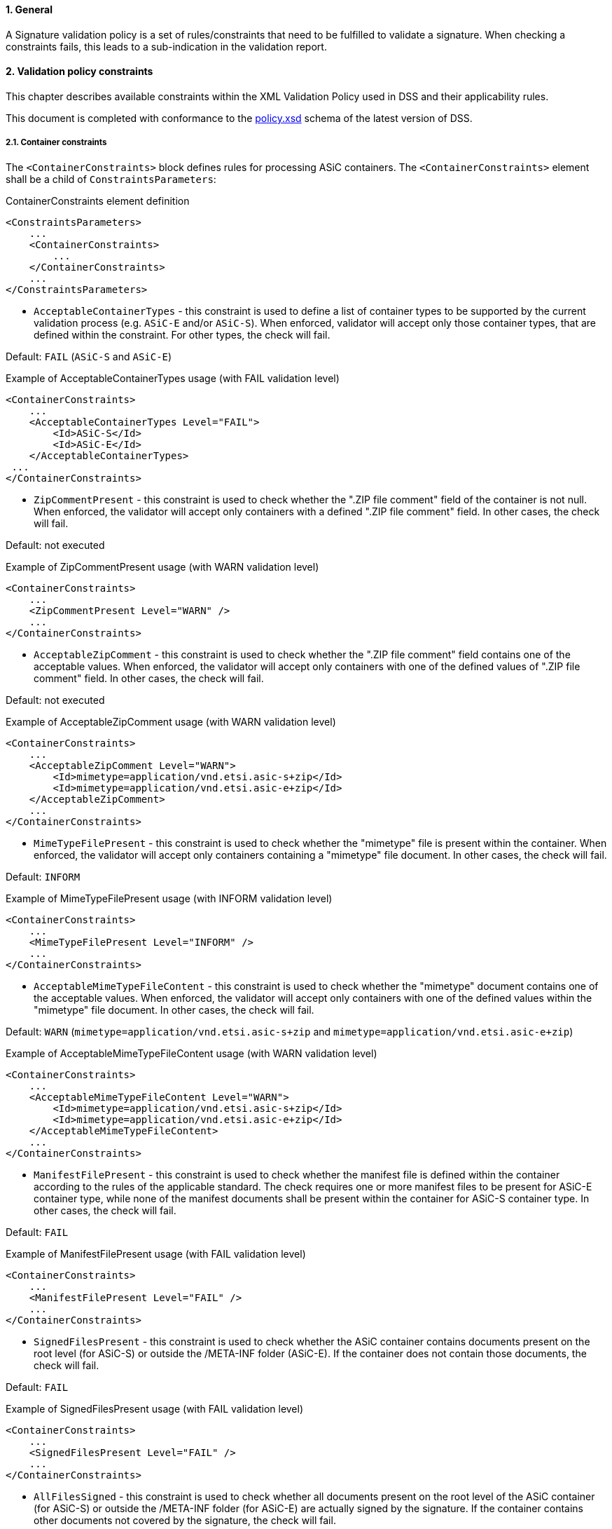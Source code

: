 :sectnums:
:sectnumlevels: 5
:sourcetestdir: ../../../test/java
:samplesdir: ../_samples
:imagesdir: ../images/

==== General

A Signature validation policy is a set of rules/constraints that need to be fulfilled to validate a signature. When checking a constraints fails, this leads to a sub-indication in the validation report.

==== Validation policy constraints

This chapter describes available constraints within the XML Validation Policy used in DSS and their applicability rules.

This document is completed with conformance to the https://github.com/esig/dss/blob/master/dss-policy-jaxb/src/main/resources/xsd/policy.xsd[policy.xsd] schema of the latest version of DSS.

===== Container constraints

The `<ContainerConstraints>` block defines rules for processing ASiC containers. The `<ContainerConstraints>` element shall be a child of `ConstraintsParameters`:

[source,xml,indent=0]
.ContainerConstraints element definition
----
<ConstraintsParameters>
    ...
    <ContainerConstraints>
        ...
    </ContainerConstraints>
    ...
</ConstraintsParameters>
----

 * `AcceptableContainerTypes` - this constraint is used to define a list of container types to be supported by the current validation process (e.g. `ASiC-E` and/or `ASiC-S`). When enforced, validator will accept only those container types, that are defined within the constraint. For other types, the check will fail.

Default: `FAIL` (`ASiC-S` and `ASiC-E`)

[source,xml,indent=0]
.Example of AcceptableContainerTypes usage (with FAIL validation level)
----
<ContainerConstraints>
    ...
    <AcceptableContainerTypes Level="FAIL">
        <Id>ASiC-S</Id>
        <Id>ASiC-E</Id>
    </AcceptableContainerTypes>
 ...
</ContainerConstraints>
----

 * `ZipCommentPresent` - this constraint is used to check whether the ".ZIP file comment" field of the container is not null. When enforced, the validator will accept only containers with a defined ".ZIP file comment" field. In other cases, the check will fail.

Default: not executed

[source,xml,indent=0]
.Example of ZipCommentPresent usage (with WARN validation level)
----
<ContainerConstraints>
    ...
    <ZipCommentPresent Level="WARN" />
    ...
</ContainerConstraints>
----

* `AcceptableZipComment` - this constraint is used to check whether the ".ZIP file comment" field contains one of the acceptable values. When enforced, the validator will accept only containers with one of the defined values of ".ZIP file comment" field. In other cases, the check will fail.

Default: not executed

[source,xml,indent=0]
.Example of AcceptableZipComment usage (with WARN validation level)
----
<ContainerConstraints>
    ...
    <AcceptableZipComment Level="WARN">
        <Id>mimetype=application/vnd.etsi.asic-s+zip</Id>
        <Id>mimetype=application/vnd.etsi.asic-e+zip</Id>
    </AcceptableZipComment>
    ...
</ContainerConstraints>
----

* `MimeTypeFilePresent` - this constraint is used to check whether the "mimetype" file is present within the container. When enforced, the validator will accept only containers containing a "mimetype" file document. In other cases, the check will fail.

Default: `INFORM`

[source,xml,indent=0]
.Example of MimeTypeFilePresent usage (with INFORM validation level)
----
<ContainerConstraints>
    ...
    <MimeTypeFilePresent Level="INFORM" />
    ...
</ContainerConstraints>
----

* `AcceptableMimeTypeFileContent` - this constraint is used to check whether the "mimetype" document contains one of the acceptable values. When enforced, the validator will accept only containers with one of the defined values within the "mimetype" file document. In other cases, the check will fail.

Default: `WARN` (`mimetype=application/vnd.etsi.asic-s+zip` and `mimetype=application/vnd.etsi.asic-e+zip`)

[source,xml,indent=0]
.Example of AcceptableMimeTypeFileContent usage (with WARN validation level)
----
<ContainerConstraints>
    ...
    <AcceptableMimeTypeFileContent Level="WARN">
        <Id>mimetype=application/vnd.etsi.asic-s+zip</Id>
        <Id>mimetype=application/vnd.etsi.asic-e+zip</Id>
    </AcceptableMimeTypeFileContent>
    ...
</ContainerConstraints>
----

* `ManifestFilePresent` - this constraint is used to check whether the manifest file is defined within the container according to the rules of the applicable standard. The check requires one or more manifest files to be present for ASiC-E container type, while none of the manifest documents shall be present within the container for ASiC-S container type. In other cases, the check will fail.

Default: `FAIL`

[source,xml,indent=0]
.Example of ManifestFilePresent usage (with FAIL validation level)
----
<ContainerConstraints>
    ...
    <ManifestFilePresent Level="FAIL" />
    ...
</ContainerConstraints>
----

* `SignedFilesPresent` - this constraint is used to check whether the ASiC container contains documents present on the root level (for ASiC-S) or outside the /META-INF folder (ASiC-E). If the container does not contain those documents, the check will fail.

Default: `FAIL`

[source,xml,indent=0]
.Example of SignedFilesPresent usage (with FAIL validation level)
----
<ContainerConstraints>
    ...
    <SignedFilesPresent Level="FAIL" />
    ...
</ContainerConstraints>
----

* `AllFilesSigned` - this constraint is used to check whether all documents present on the root level of the ASiC container (for ASiC-S) or outside the /META-INF folder (for ASiC-E) are actually signed by the signature. If the container contains other documents not covered by the signature, the check will fail.

Default: `WARN`

[source,xml,indent=0]
.Example of AllFilesSigned usage (with WARN validation level)
----
<ContainerConstraints>
    ...
    <AllFilesSigned Level="WARN" />
    ...
</ContainerConstraints>
----

[[PdfaConstraints]]
===== PDF/A constraints

The `<PDFAConstraints>` block defines rules for verification of PDF documents against PDF/A specification. In order to perform PDF/A validation, the module `dss-pdfa` shall be loaded as a dependency within the project. See <<pdfa>> for more details.

The `<PDFAConstraints>` element shall be a child of `ConstraintsParameters`:

[source,xml,indent=0]
.SignatureConstraints element definition
----
<ConstraintsParameters>
    ...
    <PDFAConstraints>
        ...
    </PDFAConstraints>
    ...
</ConstraintsParameters>
----

* `AcceptablePDFAProfiles` - this constraint is used to define a list of PDF/A formats to be supported by the current validation process (e.g. `PDF/A-2A`, `PDF/A-2U`, etc.). When enforced, validator will accept only those PDF/A profile identifiers which are defined within the constraint. For other types, the check will fail.

Default: not executed

Note: executed for PAdES only with PDF/A feature enabled

[source,xml,indent=0]
.Example of AcceptablePDFAProfiles usage (with WARN validation level)
----
<PDFAConstraints>
    ...
    <AcceptablePDFAProfiles Level="WARN">
        <Id>PDF/A-2A</Id>
        <Id>PDF/A-2B</Id>
        <Id>PDF/A-2U</Id>
    </AcceptablePDFAProfiles>
    ...
</PDFAConstraints>
----

* `PDFACompliant` - this constraint is used to define whether the performed checks against PDF/A specification succeeded. When enforced, validator will accept only those PDF/A profile identifiers which are defined within the constraint. If the PDF document is not compliant to the PDF/A specification, the check will fail.

Default: not executed

Note: executed for PAdES only with PDF/A feature enabled

[source,xml,indent=0]
.Example of PDFACompliant usage (with WARN validation level)
----
<PDFAConstraints>
    ...
    <PDFACompliant Level="WARN" />
    ...
</PDFAConstraints>
----

===== Signature constraints

The `<SignatureConstraints>` block defines rules for checking signature validation rules, signed and unsigned attributes. The `<SignatureConstraints>` element shall be a child of `ConstraintsParameters`:

[source,xml,indent=0]
.SignatureConstraints element definition
----
<ConstraintsParameters>
    ...
    <SignatureConstraints>
        ...
    </SignatureConstraints>
    ...
</ConstraintsParameters>
----

* `StructuralValidation` - this constraint is used to check whether the validation of the signature's structure has passed the validation (e.g. validation against XSD for XAdES signature). If the signature document does not pass the structure validation, the check will fail.

Default: `WARN`

[source,xml,indent=0]
.Example of StructuralValidation usage (with WARN validation level)
----
<SignatureConstraints>
    ...
    <StructuralValidation Level="WARN" />
    ...
</SignatureConstraints>
----

 * `AcceptablePolicies` - this constraint is used to check if the signature policy defined within the signature's signed attribute is one of the acceptable values. If the signature has been defined with a different policy, the check will fail.

The constraint allows definition of acceptable signature policy identifiers (e.g. OID) or one of the special values:

 * `NO_POLICY` - to accept signatures without any defined signature policy;
 * `ANY_POLICY` - to accept signatures defined any signature policy;
 * `IMPLICIT_POLICY` - to accept signatures defined implicit signature policy.

Default: `FAIL` (`NO_POLICY` and `ANY_POLICY`)

[source,xml,indent=0]
.Example of AcceptablePolicies usage (with FAIL validation level)
----
<SignatureConstraints>
    ...
    <AcceptablePolicies Level="FAIL">
        <Id>ANY_POLICY</Id>
        <Id>NO_POLICY</Id>
    </AcceptablePolicies>
    ...
</SignatureConstraints>
----

* `PolicyAvailable` - this constraint is used to check whether the signature policy's document is accessible (e.g. from online source or from unsigned property SignaturePolicyStore). If the signature policy document is not accessible, the check will fail.

Default: `FAIL`

[source,xml,indent=0]
.Example of PolicyAvailable usage (with FAIL validation level)
----
<SignatureConstraints>
    ...
    <PolicyAvailable Level="FAIL" />
    ...
</SignatureConstraints>
----

* `SignaturePolicyStorePresent` - this constraint is used to check whether the unsigned property SignaturePolicyStore is present within the signature. If the SignaturePolicyStore is not present, the check will fail.

Default: not executed

[source,xml,indent=0]
.Example of SignaturePolicyStorePresent usage (with FAIL validation level)
----
<SignatureConstraints>
    ...
    <SignaturePolicyStorePresent Level="FAIL" />
    ...
</SignatureConstraints>
----

* `PolicyHashMatch` - this constraint is used to check whether the hash of the signature policy defined within the signed property of the signature matched the computed hash of the actual extracted signature policy document. If the hash does not match, the check will fail.

Default: `FAIL`

[source,xml,indent=0]
.Example of PolicyHashMatch usage (with FAIL validation level)
----
<SignatureConstraints>
    ...
    <PolicyHashMatch Level="FAIL" />
    ...
</SignatureConstraints>
----

* `AcceptableFormats` - this constraint is used to check whether the format of the current signature corresponds to one of the signature formats defined in the list (e.g. `XAdES-BASELINE-B`). If the signature format corresponds to none of the defined signature formats, the check will fail.

Default: `FAIL` (accepting all formats `*`)

[source,xml,indent=0]
.Example of AcceptableFormats usage (with FAIL validation level)
----
<SignatureConstraints>
    ...
    <AcceptableFormats Level="FAIL">
        <Id>*</Id>
    </AcceptableFormats>
    ...
</SignatureConstraints>
----

* `FullScope` - this constraint is used to check whether the signature covers a complete document. If the signature covers a part of the references document, the check will fail.

Default: not executed

[source,xml,indent=0]
.Example of FullScope usage (with FAIL validation level)
----
<SignatureConstraints>
    ...
    <FullScope Level="FAIL" />
    ...
</SignatureConstraints>
----

====== Basic Signature Constraints

The `<BasicSignatureConstraints>` block contains checks on basic signature constraints. The `<BasicSignatureConstraints>` element shall be a child of `SignatureParameters`:

[source,xml,indent=0]
.BasicSignatureConstraints element definition
----
<SignatureParameters>
    ...
    <BasicSignatureConstraints>
        ...
    </BasicSignatureConstraints>
    ...
</SignatureParameters>
----

* `ReferenceDataExistence` - this constraint is used to check whether the signature signs the original document. If the signature does not cover an original document, the check will fail.

Default: `FAIL`

[source,xml,indent=0]
.Example of ReferenceDataExistence usage (with FAIL validation level)
----
<BasicSignatureConstraints>
    ...
    <ReferenceDataExistence Level="FAIL" />
    ...
</BasicSignatureConstraints>
----

* `ReferenceDataIntact` - this constraint is used to check whether the digest defined within the signature reference match to the digest of the original document (formatted, when applicable). If the digest does not match, the check will fail.

Default: `FAIL`

[source,xml,indent=0]
.Example of ReferenceDataIntact usage (with FAIL validation level)
----
<BasicSignatureConstraints>
    ...
    <ReferenceDataIntact Level="FAIL" />
    ...
</BasicSignatureConstraints>
----

* `ManifestEntryObjectExistence` - this constraint is used to check whether the original documents referenced within the signed manifest have been provided to the validation process. If the original documents references from the manifest have not been provided to the validation process, the check will fail.

Default: `WARN`

[source,xml,indent=0]
.Example of ManifestEntryObjectExistence usage (with WARN validation level)
----
<BasicSignatureConstraints>
    ...
    <ManifestEntryObjectExistence Level="WARN" />
    ...
</BasicSignatureConstraints>
----

* `SignatureIntact` - this constraint is used to check whether the signature value may be successfully decrypted using the public key of the corresponding identified signing-certificate against the computed Data To Be Signed Representation (DTBSR). If the signature value fails the decryption, the check will fail.

Default: `FAIL`

[source,xml,indent=0]
.Example of SignatureIntact usage (with FAIL validation level)
----
<BasicSignatureConstraints>
    ...
    <SignatureIntact Level="FAIL" />
    ...
</BasicSignatureConstraints>
----

* `SignatureValid` - this constraint is used to check whether the signature is intact and all references have passed the validation. If the signature is not intact or one of the references has failed the validation, the check will fail.

Default: `FAIL`

[source,xml,indent=0]
.Example of SignatureValid usage (with FAIL validation level)
----
<BasicSignatureConstraints>
    ...
    <SignatureValid Level="FAIL" />
    ...
</BasicSignatureConstraints>
----

* `SignatureDuplicated` - this constraint is used to check whether the signature is defined uniquely and may be unambiguously identified (e.g. defined with unique identifier). If the signature cannot be unambiguously identified, the check will fail.

Default: `FAIL`

[source,xml,indent=0]
.Example of SignatureDuplicated usage (with FAIL validation level)
----
<BasicSignatureConstraints>
    ...
    <SignatureDuplicated Level="FAIL" />
    ...
</BasicSignatureConstraints>
----

* `ProspectiveCertificateChain` - this constraint is used to check whether the trust anchor has been reached during the certificate chain building process. If a trust anchor cannot be reached for the certificate chain, the check will fail.

Default: `FAIL`

[source,xml,indent=0]
.Example of ProspectiveCertificateChain usage (with FAIL validation level)
----
<BasicSignatureConstraints>
    ...
    <ProspectiveCertificateChain Level="FAIL" />
    ...
</BasicSignatureConstraints>
----

* `SignerInformationStore` - this constraint is used to check whether CMS Signed Data Signer Information Store has only one signer information (PAdES only). If a CMS Signed Data Signer Information Store contains multiple signer informations, the check will fail.

Default: `FAIL`

Note: executed for PAdES only

[source,xml,indent=0]
.Example of SignerInformationStore usage (with FAIL validation level)
----
<BasicSignatureConstraints>
    ...
    <SignerInformationStore Level="FAIL" />
    ...
</BasicSignatureConstraints>
----

* `ByteRange` - this constraint is used to check the validity of the `/ByteRange` dictionary against the PDF specification and to ensure correct placement of the signature within `/Contents` dictionary (PAdES only). If the `/ByteRange` violates the PDF specification or the signature `/Contents` dictionary is placed outside the `/ByteRange`, then the check fails.

Default: `FAIL`

Note: executed for PAdES only

[source,xml,indent=0]
.Example of ByteRange usage (with FAIL validation level)
----
<BasicSignatureConstraints>
    ...
    <ByteRange Level="FAIL" />
    ...
</BasicSignatureConstraints>
----

* `ByteRangeCollision` - this constraint verifies if the signature's `/ByteRange` does not overlap with other signature byte ranges, forming an invalid document structure (PAdES only). If the signature `/ByteRange` is crossing byte ranges of other signature or timestamp within the document, then the check fails.

Default: `WARN`

Note: executed for PAdES only

[source,xml,indent=0]
.Example of ByteRangeCollision usage (with WARN validation level)
----
<BasicSignatureConstraints>
    ...
    <ByteRangeCollision Level="WARN" />
    ...
</BasicSignatureConstraints>
----

* `ByteRangeAllDocument` - this constraint verifies if the document does not contain a signature or a document timestamp with invalid `/ByteRange` (PAdES only). If the PDF document contains a signature or a document timestamp with inconsistent /ByteRange`, then the check fails.

Default: not executed

Note: executed for PAdES only

[source,xml,indent=0]
.Example of ByteRangeAllDocument usage (with WARN validation level)
----
<BasicSignatureConstraints>
    ...
    <ByteRangeAllDocument Level="WARN" />
    ...
</BasicSignatureConstraints>
----

* `PdfSignatureDictionary` - this constraint is used to verify consistency of the current signature dictionary across PDF revisions. If the signature dictionary has been replaced or modified between the signed and final PDF document revisions then the check will fail.

Default: `FAIL`

Note: executed for PAdES only

[source,xml,indent=0]
.Example of PdfSignatureDictionary usage (with FAIL validation level)
----
<BasicSignatureConstraints>
    ...
    <PdfSignatureDictionary Level="FAIL" />
    ...
</BasicSignatureConstraints>
----

* `PdfPageDifference` - this constraint is used to check whether a signed PDF document revision contains the same number of pages as the final validating PDF document revision. If a signed PDF document revision contains a different number of pages than the final PDF document revision, the check will fail.

Default: `FAIL`

Note: executed for PAdES only

[source,xml,indent=0]
.Example of PdfPageDifference usage (with FAIL validation level)
----
<BasicSignatureConstraints>
    ...
    <PdfPageDifference Level="FAIL" />
    ...
</BasicSignatureConstraints>
----

* `PdfAnnotationOverlap` - this constraint is used to check whether the provided PDF document contains ovelapping annotations. If a PDF document contains overlapping annotations, the check will fail.

Default: `WARN`

Note: executed for PAdES only

[source,xml,indent=0]
.Example of PdfAnnotationOverlap usage (with WARN validation level)
----
<BasicSignatureConstraints>
    ...
    <PdfAnnotationOverlap Level="WARN" />
    ...
</BasicSignatureConstraints>
----

* `PdfVisualDifference` - this constraint is used to check whether the final PDF document revision have visual differences against the signed PDF document revision, excluding added annotations. If a final PDF document revision contains visual differences against the signed PDF document revision, the check will fail.

Default: `WARN`

Note: executed for PAdES only

[source,xml,indent=0]
.Example of PdfVisualDifference usage (with WARN validation level)
----
<BasicSignatureConstraints>
    ...
    <PdfVisualDifference Level="WARN" />
    ...
</BasicSignatureConstraints>
----

* `DocMDP` - this constraint is used to check validity of a PDF document against the /DocMDP field, when present. If a provided PDF document does not satisfy the requirements defined within the present /DocMDP field, the check will fail.

Default: `WARN`

Note: executed for PAdES only

[source,xml,indent=0]
.Example of DocMDP usage (with WARN validation level)
----
<BasicSignatureConstraints>
    ...
    <DocMDP Level="WARN" />
    ...
</BasicSignatureConstraints>
----

* `FieldMDP` - this constraint is used to check validity of a PDF document against the /FieldMDP field, when present. If a provided PDF document does not satisfy the requirements defined within the present /FieldMDP field, the check will fail.

Default: `WARN`

Note: executed for PAdES only

[source,xml,indent=0]
.Example of FieldMDP usage (with WARN validation level)
----
<BasicSignatureConstraints>
    ...
    <FieldMDP Level="WARN" />
    ...
</BasicSignatureConstraints>
----

* `SigFieldLock` - this constraint is used to check validity of a PDF document against the /SigFieldLock field, when present. If a provided PDF document does not satisfy the requirements defined within the present /SigFieldLock field, the check will fail.

Default: `WARN`

Note: executed for PAdES only

[source,xml,indent=0]
.Example of SigFieldLock usage (with WARN validation level)
----
<BasicSignatureConstraints>
    ...
    <SigFieldLock Level="WARN" />
    ...
</BasicSignatureConstraints>
----

* `UndefinedChanges` - this constraint is used to check whether a PDF document does not contain any undefined (suspicious) changes, i.e. no signature addition, extension, timestamp addition or annotation addition/edition. If a provided PDF document contains undefined changes within internal PDF objects occurred between the signed PDF document revision and the final PDF document revision, the check will fail.

Default: `WARN`

Note: executed for PAdES only

[source,xml,indent=0]
.Example of UndefinedChanges usage (with WARN validation level)
----
<BasicSignatureConstraints>
    ...
    <UndefinedChanges Level="WARN" />
    ...
</BasicSignatureConstraints>
----

* `TrustedServiceTypeIdentifier` - this constraint is used to check whether the signing-certificate corresponds to one of the Trusted Services defined with ServiceTypeIdentifier corresponding to one of the defined values. If the signing-certificate does not correspond to one of the Trusted Services having ServiceTypeIdentifier corresponding to one of the acceptable values, the check will fail.

Default: not executed

[source,xml,indent=0]
.Example of TrustedServiceTypeIdentifier usage (with WARN validation level)
----
<BasicSignatureConstraints>
    ...
    <TrustedServiceTypeIdentifier Level="WARN">
        <Id>http://uri.etsi.org/TrstSvc/Svctype/CA/QC</Id>
    </TrustedServiceTypeIdentifier>
    ...
</BasicSignatureConstraints>
----

* `TrustedServiceStatus` - this constraint is used to check whether the signing-certificate corresponds to one of the Trusted Services defined with ServiceStatus corresponding to one of the defined values. If the signing-certificate does not correspond to one of the Trusted Services having ServiceStatus corresponding to one of the acceptable values, the check will fail.

Default: not executed

[source,xml,indent=0]
.Example of TrustedServiceStatus usage (with FAIL validation level)
----
<BasicSignatureConstraints>
    ...
    <TrustedServiceStatus Level="FAIL">
        <Id>http://uri.etsi.org/TrstSvc/TrustedList/Svcstatus/accredited</Id>
        <Id>http://uri.etsi.org/TrstSvc/TrustedList/Svcstatus/granted</Id>
    </TrustedServiceStatus>
    ...
</BasicSignatureConstraints>
----

======= Certificate Constraints

The block of `CertificateConstraints` type verifies the applicability rules for the corresponding certificate. The `CertificateConstraints` may be defined for a signing-certificate or for a CA certificate, using `<SigningCertificate>` and `<CACertificate>` within the `<BasicSignatureConstraints>`, respectively.

[source,xml,indent=0]
.Certificate constraints element definition
----
<BasicSignatureConstraints>
    ...
    <SigningCertificate>
        ...
    </SigningCertificate>

    <CACertificate>
        ...
    </CACertificate>
    ...
</BasicSignatureConstraints>
----

* `Recognition` - this constraint is used to check whether the signing-certificate has been identified. If the signing-certificate has not been identified, the check will fail.

Default: `FAIL`

[source,xml,indent=0]
.Example of Recognition usage (with FAIL validation level)
----
<SigningCertificate>
    ...
    <Recognition Level="FAIL" />
    ...
</SigningCertificate>
----

* `Signature` - this constraint is used to check whether the certificate is well signed (the signature is valid). Otherwise, the check will fail.

Default: `FAIL`

[source,xml,indent=0]
.Example of Signature usage (with FAIL validation level)
----
<SigningCertificate>
    ...
    <Signature Level="FAIL" />
    ...
</SigningCertificate>
----

* `NotExpired` - this constraint is used to check whether the certificate is not yet expired. If the certificate has expired at control time, the check will fail.

Default: `FAIL`

[source,xml,indent=0]
.Example of NotExpired usage (with FAIL validation level)
----
<SigningCertificate>
    ...
    <NotExpired Level="FAIL" />
    ...
</SigningCertificate>
----

* `AuthorityInfoAccessPresent` - this constraint is used to check whether the certificate has AuthorityInfoAccess url(s) to extract CA issuers. If the certificate does not have AIA url, the check will fail.

Default: `WARN`

[source,xml,indent=0]
.Example of AuthorityInfoAccessPresent usage (with WARN validation level)
----
<SigningCertificate>
    ...
    <AuthorityInfoAccessPresent Level="WARN" />
    ...
</SigningCertificate>
----

* `RevocationInfoAccessPresent` - this constraint is used to check whether the certificate has access points to extract revocation information about the certificate (i.e. CRL access points or AIA OCSP urls). If the certificate does not contain revocation access points, the check will fail.

Default: `WARN`

[source,xml,indent=0]
.Example of RevocationInfoAccessPresent usage (with WARN validation level)
----
<SigningCertificate>
    ...
    <RevocationInfoAccessPresent Level="WARN" />
    ...
</SigningCertificate>
----

* `RevocationDataAvailable` - this constraint is used to check whether the certificate has the revocation data (obtained from a signature or remote sources). If the certificate does not have associated revocation data, the check will fail.

Default: `FAIL`

[source,xml,indent=0]
.Example of RevocationDataAvailable usage (with FAIL validation level)
----
<SigningCertificate>
    ...
    <RevocationDataAvailable Level="FAIL" />
    ...
</SigningCertificate>
----

* `AcceptableRevocationDataFound` - this constraint is used to check whether the certificate has an acceptable revocation data (i.e. valid and consistent). If the certificate does not have an acceptable revocation data, the check will fail.

Default: `FAIL`

[source,xml,indent=0]
.Example of AcceptableRevocationDataFound usage (with FAIL validation level)
----
<SigningCertificate>
    ...
    <AcceptableRevocationDataFound Level="FAIL" />
    ...
</SigningCertificate>
----

* `CRLNextUpdatePresent` - this constraint is used to check whether `nextUpdate` field is present within the CRL revocation data. If a CRL does not contain `nextUpdate` field, the check will fail.

Default: `WARN`

Note: applicable only for CRLs

[source,xml,indent=0]
.Example of CRLNextUpdatePresent usage (with WARN validation level)
----
<SigningCertificate>
    ...
    <CRLNextUpdatePresent Level="WARN" />
    ...
</SigningCertificate>
----

* `OCSPNextUpdatePresent` - this constraint is used to check whether `nextUpdate` field is present within the OCSP revocation data. If a OCSP does not contain `nextUpdate` field, the check will fail.

Default: not executed

Note: applicable only for CRLs

[source,xml,indent=0]
.Example of OCSPNextUpdatePresent usage (with WARN validation level)
----
<SigningCertificate>
    ...
    <OCSPNextUpdatePresent Level="WARN" />
    ...
</SigningCertificate>
----

* `RevocationFreshness` - this constraint is used to check whether the corresponding revocation data is fresh enough against the defined time constraint. If the revocation data has been issued at or before the best-signature-time plus the defined time constraint, the check will fail.

Default: `IGNORE` (with 0 DAYS as a time constraint)

[source,xml,indent=0]
.Example of RevocationFreshness usage (with IGNORE validation level)
----
<SigningCertificate>
    ...
    <RevocationFreshness Level="IGNORE" Unit="DAYS" Value="0" />
    ...
</SigningCertificate>
----

* `RevocationFreshnessNextUpdate` - this constraint is used to check whether the corresponding revocation data shall be checked against the best-signature-time plus the difference between `thisUpdate` and `nextUpdate` in case the `RevocationFreshness` check is not defined in the policy. If the revocation data has been issued at or before the best-signature-time plus the time difference between `thisUpdate` and `nextUpdate`, the check will fail.

Default: not executed

[source,xml,indent=0]
.Example of RevocationFreshnessNextUpdate usage (with FAIL validation level)
----
<SigningCertificate>
    ...
    <RevocationFreshnessNextUpdate Level="FAIL" />
    ...
</SigningCertificate>
----

* `KeyUsage` - this constraint is used to check whether the certificate in question have one of the acceptable key usages. If the certificate does not have one of the key usages defined within the list, the check will fail.

Default: `WARN` (`nonRepudiation`)

[source,xml,indent=0]
.Example of KeyUsage usage (with WARN validation level)
----
<SigningCertificate>
    ...
    <KeyUsage Level="WARN">
        <Id>nonRepudiation</Id>
    </KeyUsage>
    ...
</SigningCertificate>
----

* `ExtendedKeyUsage` - this constraint is used to check whether the certificate in question have one of the acceptable extended key usages. If the certificate does not have one of the extended key usages defined within the list, the check will fail.

Default: not executed

[source,xml,indent=0]
.Example of ExtendedKeyUsage usage (with WARN validation level)
----
<SigningCertificate>
    ...
    <ExtendedKeyUsage Level="WARN">
        <Id>timeStamping</Id>
    </ExtendedKeyUsage>
    ...
</SigningCertificate>
----

* `Surname` - this constraint is used to check whether the certificate's subject distinguished name contains the Surname attribute with one of the acceptable values. If the Surname attribute from certificate's subject distinguished name does not match to one of the defined values, the check will fail.

Default: not executed

[source,xml,indent=0]
.Example of Surname usage (with WARN validation level)
----
<SigningCertificate>
    ...
    <Surname Level="WARN">
        <Id>Banner</Id>
    </Surname>
    ...
</SigningCertificate>
----

* `GivenName` - this constraint is used to check whether the certificate's subject distinguished name contains the GivenName attribute with one of the acceptable values. If the GivenName attribute from certificate's subject distinguished name does not match to one of the defined values, the check will fail.

Default: not executed

[source,xml,indent=0]
.Example of GivenName usage (with WARN validation level)
----
<SigningCertificate>
    ...
    <GivenName Level="WARN">
        <Id>Robert</Id>
    </GivenName>
    ...
</SigningCertificate>
----

* `CommonName` - this constraint is used to check whether the certificate's subject distinguished name contains the CommonName attribute with one of the acceptable values. If the CommonName attribute from certificate's subject distinguished name does not match to one of the defined values, the check will fail.

Default: not executed

[source,xml,indent=0]
.Example of CommonName usage (with WARN validation level)
----
<SigningCertificate>
    ...
    <CommonName Level="WARN">
        <Id>Hulk</Id>
    </CommonName>
    ...
</SigningCertificate>
----

* `Pseudonym` - this constraint is used to check whether the certificate's subject distinguished name contains the Pseudonym attribute with one of the acceptable values. If the Pseudonym attribute from certificate's subject distinguished name does not match to one of the defined values, the check will fail.

Default: not executed

[source,xml,indent=0]
.Example of Pseudonym usage (with WARN validation level)
----
<SigningCertificate>
    ...
    <Pseudonym Level="WARN">
        <Id>The Incredible Hulk</Id>
    </Pseudonym>
    ...
</SigningCertificate>
----

* `OrganizationUnit` - this constraint is used to check whether the certificate's subject distinguished name contains the OrganizationUnit attribute with one of the acceptable values. If the OrganizationUnit attribute from certificate's subject distinguished name does not match to one of the defined values, the check will fail.

Default: not executed

[source,xml,indent=0]
.Example of OrganizationUnit usage (with WARN validation level)
----
<SigningCertificate>
    ...
    <OrganizationUnit Level="WARN">
        <Id>Avengers</Id>
    </OrganizationUnit>
    ...
</SigningCertificate>
----

* `OrganizationName` - this constraint is used to check whether the certificate's subject distinguished name contains the OrganizationName attribute with one of the acceptable values. If the OrganizationName attribute from certificate's subject distinguished name does not match to one of the defined values, the check will fail.

Default: not executed

[source,xml,indent=0]
.Example of OrganizationName usage (with WARN validation level)
----
<SigningCertificate>
    ...
    <OrganizationName Level="WARN">
        <Id>Marvel</Id>
    </OrganizationName>
    ...
</SigningCertificate>
----

* `Country` - this constraint is used to check whether the certificate's subject distinguished name contains the Country attribute with one of the acceptable values. If the Country attribute from certificate's subject distinguished name does not match to one of the defined values, the check will fail.

Default: not executed

[source,xml,indent=0]
.Example of Country usage (with WARN validation level)
----
<SigningCertificate>
    ...
    <Country Level="WARN">
        <Id>USA</Id>
    </Country>
    ...
</SigningCertificate>
----

* `SerialNumberPresent` - this constraint is used to check whether the certificate contains serialNumber field. If the certificate does not contain serialNumber field, the check will fail.

Default: `WARN`

[source,xml,indent=0]
.Example of SerialNumberPresent usage (with WARN validation level)
----
<SigningCertificate>
    ...
    <SerialNumberPresent Level="WARN" />
    ...
</SigningCertificate>
----

* `NotRevoked` - this constraint is used to check whether the certificate is not revoked. If the certificate is revoked, the check will fail.

Default: `FAIL`

[source,xml,indent=0]
.Example of NotRevoked usage (with FAIL validation level)
----
<SigningCertificate>
    ...
    <NotRevoked Level="FAIL" />
    ...
</SigningCertificate>
----

* `NotOnHold` - this constraint is used to check whether the certificate's revocation status is not certificateHold. If the certificate's revocation status is certificateHold, the check will fail.

Default: `FAIL`

[source,xml,indent=0]
.Example of NotOnHold usage (with FAIL validation level)
----
<SigningCertificate>
    ...
    <NotOnHold Level="FAIL" />
    ...
</SigningCertificate>
----

* `RevocationIssuerNotExpired` - this constraint is used to check whether the issuer of the corresponding revocation data has not yet expired. If the issuer of the certificate's revocation data has expired at control time, the check will fail.

Default: `FAIL`

[source,xml,indent=0]
.Example of RevocationIssuerNotExpired usage (with FAIL validation level)
----
<SigningCertificate>
    ...
    <RevocationIssuerNotExpired Level="FAIL" />
    ...
</SigningCertificate>
----

* `SelfSigned` - this constraint is used to check whether the certificate is self-signed. If the certificate is not self-signed, the check will fail.

Default: not executed

[source,xml,indent=0]
.Example of SelfSigned usage (with FAIL validation level)
----
<SigningCertificate>
    ...
    <SelfSigned Level="FAIL" />
    ...
</SigningCertificate>
----

* `NotSelfSigned` - this constraint is used to check whether the certificate is not self-signed. If the certificate is self-signed, the check will fail.

Default: `WARN`

[source,xml,indent=0]
.Example of NotSelfSigned usage (with WARN validation level)
----
<SigningCertificate>
    ...
    <NotSelfSigned Level="WARN" />
    ...
</SigningCertificate>
----

* `PolicyIds` - this constraint is used to check whether the certificate is defined with one of the certificate policies corresponding to one of the values within the given list. If the certificate contains none of certificate policy oids listed in the values list, the check will fail.

Default: not executed

[source,xml,indent=0]
.Example of PolicyIds usage (with WARN validation level)
----
<SigningCertificate>
    ...
    <PolicyIds Level="WARN">
        <Id>0.4.0.1456.1.1</Id>
        <Id>00.4.0.194112.1.3</Id>
        <Id>0.4.0.194112.1.2</Id>
    </PolicyIds>
    ...
</SigningCertificate>
----

* `PolicyQualificationIds` - this constraint is used to check whether the certificate contains one of the certificate policies identifying a qualified certificate (no TL overrule). If the certificate contains none of certificate policy oids corresponding to a qualified certificate, the check will fail.

Default: not executed

[source,xml,indent=0]
.Example of PolicyQualificationIds usage (with WARN validation level)
----
<SigningCertificate>
    ...
    <PolicyQualificationIds Level="WARN" />
    ...
</SigningCertificate>
----

* `PolicySupportedByQSCDIds` - this constraint is used to check whether the certificate contains one of the certificate policies identifying a certificate supported by a QSCD/SSCD (no TL overrule). If the certificate contains none of certificate policy OIDs corresponding to a certificate supported by a QSCD/SSCD, the check will fail.

Default: not executed

[source,xml,indent=0]
.Example of PolicyQualificationIds usage (with WARN validation level)
----
<SigningCertificate>
    ...
    <PolicySupportedByQSCDIds Level="WARN" />
    ...
</SigningCertificate>
----

* `QcCompliance` - this constraint is used to check whether the certificate contains a QcCompliance QcStatement. If the certificate does not contain QcCompliance QcStatement, the check will fail.

Default: not executed

[source,xml,indent=0]
.Example of QcCompliance usage (with WARN validation level)
----
<SigningCertificate>
    ...
    <QcCompliance Level="WARN" />
    ...
</SigningCertificate>
----

* `QcEuLimitValueCurrency` - this constraint is used to check whether the certificate contains a QcLimiteValue QcStatement with one of the allowed currency names. If the certificate does not contain QcLimiteValue QcStatement with one of the allowed currency names, the check will fail.

Default: not executed

[source,xml,indent=0]
.Example of QcEuLimitValueCurrency usage (with WARN validation level)
----
<SigningCertificate>
    ...
    <QcEuLimitValueCurrency Level="WARN">
        <Id>EUR</Id>
    </QcEuLimitValueCurrency>
    ...
</SigningCertificate>
----

* `MinQcEuLimitValue` - this constraint is used to check whether the certificate contains a QcLimiteValue QcStatement which is same or larger the defined value. If the certificate does not contain QcLimiteValue QcStatement same or bigger than the defined value, the check will fail.

Default: not executed

[source,xml,indent=0]
.Example of MinQcEuLimitValue usage (with WARN validation level)
----
<SigningCertificate>
    ...
    <MinQcEuLimitValue Level="WARN">10000</QcEuLimitValueCurrency>
    ...
</SigningCertificate>
----

* `MinQcEuRetentionPeriod` - this constraint is used to check whether the certificate contains a QcEuRetentionPeriod QcStatement which is same or larger the defined value. If the certificate does not contain QcEuRetentionPeriod QcStatement same or bigger than the defined value, the check will fail.

Default: not executed

[source,xml,indent=0]
.Example of MinQcEuRetentionPeriod usage (with WARN validation level)
----
<SigningCertificate>
    ...
    <QcEuLimitValueCurrency Level="WARN">10</QcEuLimitValueCurrency>
    ...
</SigningCertificate>
----

* `QcSSCD` - this constraint is used to check whether the certificate contains a QcSSCD QcStatement. If the certificate does not contain QcSSCD QcStatement, the check will fail.

Default: not executed

[source,xml,indent=0]
.Example of QcSSCD usage (with WARN validation level)
----
<SigningCertificate>
    ...
    <QcSSCD Level="WARN" />
    ...
</SigningCertificate>
----

* `QcEuPDSLocation` - this constraint is used to check whether the certificate contains a QcEuPDSLocation QcStatement with one of the defined values. If the certificate does not contain QcEuPDSLocation QcStatement with one of the defined values, the check will fail.

Default: not executed

[source,xml,indent=0]
.Example of QcEuPDSLocation usage (with WARN validation level)
----
<SigningCertificate>
    ...
    <QcEuPDSLocation Level="WARN">
        <Id>FR</Id>
        <Id>LU</Id>
    </QcEuPDSLocation>
    ...
</SigningCertificate>
----

* `QcType` - this constraint is used to check whether the certificate contains a QcType QcStatement with one of the defined values. If the certificate does not contain QcType QcStatement with one of the defined values, the check will fail.

Default: not executed

[source,xml,indent=0]
.Example of QcType usage (with WARN validation level)
----
<SigningCertificate>
    ...
    <QcType Level="WARN">
        <Id>0.4.0.1862.1.6.1</Id>
        <Id>0.4.0.1862.1.6.2</Id>
    </QcEuPDSLocation>
    ...
</SigningCertificate>
----

* `QcLegislationCountryCodes` - this constraint is used to check whether the certificate contains a QcCCLegislations QcStatement with one of the defined values. If the certificate does not contain QcCCLegislations QcStatement with one of the defined values, the check will fail.

Default: not executed

[source,xml,indent=0]
.Example of QcLegislationCountryCodes usage (with WARN validation level)
----
<SigningCertificate>
    ...
    <QcLegislationCountryCodes Level="WARN">
        <Id>FR</Id>
        <Id>LU</Id>
    </QcEuPDSLocation>
    ...
</SigningCertificate>
----

* `IssuedToNaturalPerson` - this constraint is used to check whether the certificate contains a certificate policy declaring that the certificate has been issued to a natural person. If the certificate does not contain a certificate policy declaring that the certificate has been issued to a natural person, the check will fail.

Default: not executed

[source,xml,indent=0]
.Example of IssuedToNaturalPerson usage (with WARN validation level)
----
<SigningCertificate>
    ...
    <IssuedToNaturalPerson Level="WARN" />
    ...
</SigningCertificate>
----

* `IssuedToLegalPerson` - this constraint is used to check whether the certificate contains a certificate policy declaring that the certificate has been issued to a legal person. If the certificate does not contain a certificate policy declaring that the certificate has been issued to a legal person, the check will fail.

Default: not executed

[source,xml,indent=0]
.Example of IssuedToLegalPerson usage (with WARN validation level)
----
<SigningCertificate>
    ...
    <IssuedToLegalPerson Level="WARN" />
    ...
</SigningCertificate>
----

* `SemanticsIdentifier` - this constraint is used to check whether the certificate contains a QcCSemanticsIdentifier QcStatement with one of the defined values. If the certificate does not contain QcCSemanticsIdentifier QcStatement with one of the defined values, the check will fail.

Default: not executed

[source,xml,indent=0]
.Example of SemanticsIdentifier usage (with WARN validation level)
----
<SigningCertificate>
    ...
    <SemanticsIdentifier Level="WARN">
        <Id>0.4.0.194121.1.1</Id>
        <Id>0.4.0.194121.1.2</Id>
    </SemanticsIdentifier>
    ...
</SigningCertificate>
----

* `PSD2QcTypeRolesOfPSP` - this constraint is used to check whether the certificate contains a Psd2QcType QcStatement with one of the defined roles of PSP values. If the certificate does not contain Psd2QcType QcStatement with one of the defined roles of PSP values, the check will fail.

Default: not executed

[source,xml,indent=0]
.Example of PSD2QcTypeRolesOfPSP usage (with WARN validation level)
----
<SigningCertificate>
    ...
    <PSD2QcTypeRolesOfPSP Level="WARN">
        <Id>0.4.0.19495.1.1</Id>
    </PSD2QcTypeRolesOfPSP>
    ...
</SigningCertificate>
----

* `PSD2QcCompetentAuthorityName` - this constraint is used to check whether the certificate contains a Psd2QcType QcStatement with one of the defined NCA (Competent Authority Name) values. If the certificate does not contain Psd2QcType QcStatement with one of the defined NCA (Competent Authority Name) values, the check will fail.

Default: not executed

[source,xml,indent=0]
.Example of PSD2QcCompetentAuthorityName usage (with WARN validation level)
----
<SigningCertificate>
    ...
    <PSD2QcCompetentAuthorityName Level="WARN">
        <Id>Lux National Bank</Id>
    </PSD2QcCompetentAuthorityName>
    ...
</SigningCertificate>
----

* `PSD2QcCompetentAuthorityId` - this constraint is used to check whether the certificate contains a Psd2QcType QcStatement with one of the defined NCA (Competent Authority Name) Identifier values. If the certificate does not contain Psd2QcType QcStatement with one of the defined NCA (Competent Authority Name) Identifier values, the check will fail.

Default: not executed

[source,xml,indent=0]
.Example of PSD2QcCompetentAuthorityId usage (with WARN validation level)
----
<SigningCertificate>
    ...
    <PSD2QcCompetentAuthorityId Level="WARN">
        <Id>LU-LNB</Id>
    </PSD2QcCompetentAuthorityId>
    ...
</SigningCertificate>
----

* `UsePseudonym` - this constraint is used to check whether the certificate's subject distinguished name contains the Pseudonym attribute. If the certificate's subject distinguished name contains Pseudonym attribute, the check will fail.

Default: `INFORM`

[source,xml,indent=0]
.Example of UsePseudonym usage (with INFORM validation level)
----
<SigningCertificate>
    ...
    <UsePseudonym Level="INFORM" />
    ...
</SigningCertificate>
----

====== Signed attribute constraints

The `<SignedAttributes>` block defines rules for checking applicability rules for signed attributes of the signature. The `<SignedAttributes>` element may be a child of `SignatureConstraints` or a `Timestamp` element, to correspond to the validation of a signature or a timestamp constraints, respectively:

[source,xml,indent=0]
.SignedAttributes element definition
----
<SignatureConstraints>
    ...
    <SignedAttributes>
        ...
    </SignedAttributes>
    ...
</SignatureConstraints>
----

* `SigningCertificatePresent` - this constraint checks whether the `SigningCertificate` attribute is present within the signed properties of the signature. If the signature does not contain `SigningCertificate` attribute, the check will fail.

Default: `WARN`

[source,xml,indent=0]
.Example of SigningCertificatePresent usage (with WARN validation level)
----
<SignedAttributes>
    ...
    <SigningCertificatePresent Level="WARN" />
    ...
</SignedAttributes>
----

* `UnicitySigningCertificate` - this constraint checks whether one and only one `SigningCertificate` attribute is present within the signature. If the signature does not contain `SigningCertificate` attribute or contains more than one, the check will fail.

Default: `WARN`

[source,xml,indent=0]
.Example of UnicitySigningCertificate usage (with WARN validation level)
----
<SignedAttributes>
    ...
    <UnicitySigningCertificate Level="WARN" />
    ...
</SignedAttributes>
----

* `SigningCertificateRefersCertificateChain` - this constraint checks whether references defined within `SigningCertificate` attributes refer only the certificates present within the found signature certificate chain. If the signature contains `SigningCertificate` attribute referencing a certificate outside the found certificate chain, the check will fail.

Default: `WARN`

[source,xml,indent=0]
.Example of SigningCertificateRefersCertificateChain usage (with WARN validation level)
----
<SignedAttributes>
    ...
    <SigningCertificateRefersCertificateChain Level="WARN" />
    ...
</SignedAttributes>
----

* `ReferencesToAllCertificateChainPresent` - this constraint checks whether all certificates from the signature's certificate chain are referenced within the "SigningCertificate" attribute references. If a certificate within the signature's certificate chain is not referenced from `SigningCertificates` attribute, the check will fail.

Default: not executed

[source,xml,indent=0]
.Example of ReferencesToAllCertificateChainPresent usage (with WARN validation level)
----
<SignedAttributes>
    ...
    <ReferencesToAllCertificateChainPresent Level="WARN" />
    ...
</SignedAttributes>
----

* `SigningCertificateDigestAlgorithm` - this constraint checks whether the digest algorithm used to calculate the hash of the "SigningCertificate" reference is acceptable against the `CryptographicConstraints`. If the digest algorithm used within "SigningCertificate" reference does not pass verification against the defined `CryptograpicConstraints`, the check will fail.

Default: `WARN`

[source,xml,indent=0]
.Example of SigningCertificateDigestAlgorithm usage (with WARN validation level)
----
<SignedAttributes>
    ...
    <SigningCertificateDigestAlgorithm Level="WARN" />
    ...
</SignedAttributes>
----

* `CertDigestPresent` - this constraint checks whether the "SigningCertificate" reference contains digest value. If "SigningCertificate" attribute does not contain digest, the check will fail.

Default: `FAIL`

[source,xml,indent=0]
.Example of CertDigestPresent usage (with FAIL validation level)
----
<SignedAttributes>
    ...
    <CertDigestPresent Level="FAIL" />
    ...
</SignedAttributes>
----

* `CertDigestMatch` - this constraint checks whether the digest present within "SigningCertificate" attribute match the digest of the found signature signing-certificate. If digest of the "SigningCertificate" attribute does not match the digests of the signing-certificate, the check will fail.

Default: `FAIL`

[source,xml,indent=0]
.Example of CertDigestMatch usage (with FAIL validation level)
----
<SignedAttributes>
    ...
    <CertDigestMatch Level="FAIL" />
    ...
</SignedAttributes>
----

* `IssuerSerialMatch` - this constraint checks whether the issuer serial within "SigningCertificate" attribute matches the information about the issuer of the signing-certificate, when present. If issuer serial from the "SigningCertificate" attribute does not match the issuer certificate of the signing-certificate, the check will fail.

Default: `FAIL`

[source,xml,indent=0]
.Example of IssuerSerialMatch usage (with FAIL validation level)
----
<SignedAttributes>
    ...
    <IssuerSerialMatch Level="FAIL" />
    ...
</SignedAttributes>
----

* `KeyIdentifierPresent` - this constraint checks whether the 'kid' signed attribute is present within the JAdES signature. If the 'kid' signed attribute is not present within the signature, the check will fail.

Default: not executed

Note: the check is executed only for JAdES

[source,xml,indent=0]
.Example of KeyIdentifierPresent usage (with WARN validation level)
----
<SignedAttributes>
    ...
    <KeyIdentifierPresent Level="WARN" />
    ...
</SignedAttributes>
----

* `KeyIdentifierMatch` - this constraint checks whether the value of the 'kid' signed attribute matches the signing-certificate, when attribute is present. If the value of 'kid' signed attribute does not match the signing-certificate, the check will fail.

Default: `WARN`

Note: the check is executed only for JAdES

[source,xml,indent=0]
.Example of KeyIdentifierMatch usage (with WARN validation level)
----
<SignedAttributes>
    ...
    <KeyIdentifierMatch Level="WARN" />
    ...
</SignedAttributes>
----

* `SigningTime` - this constraint checks whether the "signing-time" signed attribute is present. If the "signing-time" attribute is not present, the check will fail.

Default: `FAIL`

Note: the check is executed only for JAdES

[source,xml,indent=0]
.Example of SigningTime usage (with FAIL validation level)
----
<SignedAttributes>
    ...
    <SigningTime Level="FAIL" />
    ...
</SignedAttributes>
----

* `ContentType` - this constraint checks whether the "content-type" signed attribute has the expected value. If the "content-type" attribute's value does not match the expected value, the check will fail.

Default: not executed

[source,xml,indent=0]
.Example of ContentType usage (with FAIL validation level)
----
<SignedAttributes>
    ...
    <ContentType Level="FAIL" value="1.2.840.113549.1.7.1" />
    ...
</SignedAttributes>
----

* `ContentHints` - this constraint checks whether the "content-hints" signed attribute has the expected value. If the "content-hints" attribute's value does not match the expected value, the check will fail.

Default: not executed

Note: executed for CAdES only

[source,xml,indent=0]
.Example of ContentHints usage (with FAIL validation level)
----
<SignedAttributes>
    ...
    <ContentHints Level="FAIL" value="1.2.840.113549.1.7.1" />
    ...
</SignedAttributes>
----

* `ContentIdentifier` - this constraint checks whether the "content-identifier" signed attribute has the expected value. If the "content-identifier" attribute's value does not match the expected value, the check will fail.

Default: not executed

Note: executed for CAdES only

[source,xml,indent=0]
.Example of ContentIdentifier usage (with FAIL validation level)
----
<SignedAttributes>
    ...
    <ContentIdentifier Level="FAIL" value="1.2.840.113549.1.7.1" />
    ...
</SignedAttributes>
----

* `MessageDigestOrSignedPropertiesPresent` - this constraint checks whether the "message-digest" (for CAdES) or "SignedProperties" (for XAdES) are present within the signature. If no "message-digest" (for CAdES) nor "SignedProperties" (for XAdES) are present within the signature, the check will fail.

Default: `FAIL`

Note: executed for XAdES, CAdES, PAdES

[source,xml,indent=0]
.Example of MessageDigestOrSignedPropertiesPresent usage (with FAIL validation level)
----
<SignedAttributes>
    ...
    <MessageDigestOrSignedPropertiesPresent Level="FAIL" />
    ...
</SignedAttributes>
----

* `EllipticCurveKeySize` - this constraint checks whether the elliptic curve's key size of the private key used to create the signature matches the defined signature algorithm (as per RFC 7518). If the elliptic curve's key size of the private key used to create the signature does not match the defined signature algorithm (as per RFC 7518), the check will fail.

Default: `WARN`

Note: executed for JAdES only

[source,xml,indent=0]
.Example of EllipticCurveKeySize usage (with WARN validation level)
----
<SignedAttributes>
    ...
    <EllipticCurveKeySize Level="WARN" />
    ...
</SignedAttributes>
----

* `CommitmentTypeIndication` - this constraint checks whether the commitment type indication present within the signed values corresponds to one of the values present within the list. If a commitment type indication extracted from the signature does not match to one of the values defined in the acceptable values list, the check will fail.

Default: not executed

[source,xml,indent=0]
.Example of CommitmentTypeIndication usage (with WARN validation level)
----
<SignedAttributes>
    ...
    <CommitmentTypeIndication Level="WARN">
        <Id>1.2.840.113549.1.9.16.6.1</Id>
        <Id>1.2.840.113549.1.9.16.6.4</Id>
        <Id>1.2.840.113549.1.9.16.6.5</Id>
        <Id>1.2.840.113549.1.9.16.6.6</Id>
    </CommitmentTypeIndication>
    ...
</SignedAttributes>
----

* `SignerLocation` - this constraint checks the presence of the "signer-location" signed attribute. If a signature does not contain "signer-location" signed attribute, the check will fail.

Default: not executed

[source,xml,indent=0]
.Example of SignerLocation usage (with WARN validation level)
----
<SignedAttributes>
    ...
    <SignerLocation Level="WARN" />
    ...
</SignedAttributes>
----

* `ClaimedRoles` - this constraint checks if one of the values defined within "claimed-roles" signed attribute matches one of the values defines within the acceptable values list. If none of the "claimed-roles" signed attribute's values matches the values defined in the values list, the check will fail.

Default: not executed

[source,xml,indent=0]
.Example of ClaimedRoles usage (with WARN validation level)
----
<SignedAttributes>
    ...
    <ClaimedRoles Level="WARN">
        <Id>supplier</Id>
    </ClaimedRoles>
    ...
</SignedAttributes>
----

* `CertifiedRoles` - this constraint checks if one of the values defined within "certified-roles" signed attribute matches one of the values defines within the acceptable values list. If none of the "certified-roles" signed attribute's values matches the values defined in the values list, the check will fail.

Default: not executed

[source,xml,indent=0]
.Example of CertifiedRoles usage (with WARN validation level)
----
<SignedAttributes>
    ...
    <CertifiedRoles Level="WARN">
        <Id>*</Id>
    </CertifiedRoles>
    ...
</SignedAttributes>
----

* `ContentTimeStamp` - this constraint checks if a "content-time-stamp" attribute is present within the signature. If a "content-time-stamp" attribute is not present within the signature, the check will fail.

Default: not executed

[source,xml,indent=0]
.Example of ContentTimeStamp usage (with WARN validation level)
----
<SignedAttributes>
    ...
    <ContentTimeStamp Level="WARN" />
    ...
</SignedAttributes>
----

* `ContentTimeStampMessageImprint` - this constraint checks if a digest present withint "content-time-stamp" attribute matches the digest of the extacted (formatted) signed data, when attribute is present. If a digest present within "content-time-stamp" attribute does not match the digest computed on signed data, the check will fail.

Default: not executed

[source,xml,indent=0]
.Example of ContentTimeStampMessageImprint usage (with WARN validation level)
----
<SignedAttributes>
    ...
    <ContentTimeStampMessageImprint Level="WARN" />
    ...
</SignedAttributes>
----

====== Unsigned attribute constraints

The `<UnsignedAttributes>` block defines rules for checking applicability rules for unsigned attributes of the signature. The `<UnsignedAttributes>` element shall be a child of `SignatureConstraints`:

[source,xml,indent=0]
.SignedAttributes element definition
----
<SignatureConstraints>
    ...
    <UnsignedAttributes>
        ...
    </UnsignedAttributes>
    ...
</SignatureConstraints>
----

* `CounterSignature` - this constraint checks whether the `counter-signature` attribute is present within the unsigned properties of the signature. If the signature does not contain `counter-signature` attribute, the check will fail.

Default: not executed

[source,xml,indent=0]
.Example of CounterSignature usage (with WARN validation level)
----
<UnsignedAttributes>
    ...
    <CounterSignature Level="WARN" />
    ...
</UnsignedAttributes>
----

===== Timestamp constraints

The `<Timestamp>` block defines rules for checking timestamp applicability rules. The `<Timestamp>` element shall be a child of `ConstraintsParameters`:

[source,xml,indent=0]
.TimestampConstraints element definition
----
<ConstraintsParameters>
    ...
    <Timestamp>
        ...
    </Timestamp>
    ...
</ConstraintsParameters>
----

* `TimestampDelay` - this constraint defines a maximum time interval between claimed signing time and the best-signature-time (production time of the signature-time-stamp). If the interval between claimed signing time and the best-signature-time obtained from a signature exceeds the value, the check will fail.

Default: `IGNORE` (`DAYS=0`)

[source,xml,indent=0]
.Example of TimestampDelay usage (with IGNORE validation level)
----
<Timestamp>
    ...
    <TimestampDelay Level="IGNORE" Unit="DAYS" Value="0" />
    ...
</Timestamp>
----

* `RevocationTimeAgainstBestSignatureTime` - this constraint checks whether a certificate's revocation has occurred after the best-signature-time. If the revocation has been taken place before or at the best-signature-time, then the check will fail.

Default: `FAIL` (`DAYS=0`)

[source,xml,indent=0]
.Example of RevocationTimeAgainstBestSignatureTime usage (with FAIL validation level)
----
<Timestamp>
    ...
    <RevocationTimeAgainstBestSignatureTime	Level="FAIL" />
    ...
</Timestamp>
----

* `BestSignatureTimeBeforeExpirationDateOfSigningCertificate` - this constraint checks whether the best-signature-time is before or at expiration date of the signing-certificate (notAfter field of the certificate). If the best-signature-time is after the expiration date of the signing-certificate, then the check will fail.

Default: `FAIL` (`DAYS=0`)

[source,xml,indent=0]
.Example of BestSignatureTimeBeforeExpirationDateOfSigningCertificate usage (with FAIL validation level)
----
<Timestamp>
    ...
    <BestSignatureTimeBeforeExpirationDateOfSigningCertificate	Level="FAIL" />
    ...
</Timestamp>
----

* `Coherence` - this constraint verifies if the order of timestamps is correct within the signature. Each next timestamp shall be produced at the same time or after the previous timestamp, but also have the same or a superior type (i.g. content-time-stamp -> signature-time-stamp -> archive-time-stamp). If the next following timestamp embedded into signature has been produced before the previous timestamp, then the check will fail.

Default: `WARN` (`DAYS=0`)

[source,xml,indent=0]
.Example of Coherence usage (with WARN validation level)
----
<Timestamp>
    ...
    <Coherence	Level="WARN" />
    ...
</Timestamp>
----

* `TSAGeneralNamePresent` - this constraint checks if the TSTInfo.tsa field is present for the timestamp. If the field TSTInfo.tsa is not present within the timestamp, the check will fail.

Default: not executed

[source,xml,indent=0]
.Example of TSAGeneralNamePresent usage (with WARN validation level)
----
<Timestamp>
    ...
    <TSAGeneralNamePresent	Level="WARN" />
    ...
</Timestamp>
----

* `TSAGeneralNameContentMatch` - this constraint checks if the TSTInfo.tsa field within the timestamp, when present, matches the timestamp's issuer distinguishing name. This check ignores order of attributes and compares only the values. If the field TSTInfo.tsa does not match the timestamp's issuer distinguishing name, the check will fail.

Default: `WARN` (`DAYS=0`)

[source,xml,indent=0]
.Example of TSAGeneralNameContentMatch usage (with WARN validation level)
----
<Timestamp>
    ...
    <TSAGeneralNameContentMatch	Level="WARN" />
    ...
</Timestamp>
----

* `TSAGeneralNameOrderMatch` - this constraint checks if the TSTInfo.tsa field within the timestamp, when present, matches the timestamp's issuer distinguishing name including the order of attributes. If the field TSTInfo.tsa does not match the timestamp's issuer distinguishing name, in values or in order, the check will fail.

Default: not executed

[source,xml,indent=0]
.Example of TSAGeneralNameOrderMatch usage (with WARN validation level)
----
<Timestamp>
    ...
    <TSAGeneralNameOrderMatch Level="WARN" />
    ...
</Timestamp>
----

===== Revocation constraints

The `<Revocation>` block defines rules for checking revocation data applicability rules (CRLs and OCSPs). The `<Revocation>` element shall be a child of `ConstraintsParameters`:

[source,xml,indent=0]
.TimestampConstraints element definition
----
<ConstraintsParameters>
    ...
    <Revocation>
        ...
    </Revocation>
    ...
</ConstraintsParameters>
----

* `UnknownStatus` - this constraint checks whether the status obtained from the revocation data is not "unknown". If the revocation status is "unknown", the check will fail.

Default: `FAIL`

[source,xml,indent=0]
.Example of UnknownStatus usage (with FAIL validation level)
----
<Revocation>
    ...
    <UnknownStatus Level="FAIL" />
    ...
</Revocation>
----

* `OCSPCertHashPresent` - this constraint checks whether the OCSP response contains "certHash" field. If the OCSP response does not contain "certHash" field, the check will fail.

Default: not executed

[source,xml,indent=0]
.Example of OCSPCertHashPresent usage (with FAIL validation level)
----
<Revocation>
    ...
    <OCSPCertHashPresent Level="FAIL" />
    ...
</Revocation>
----

* `OCSPCertHashMatch` - this constraint checks whether the "certHash" field present within OCSP response matches the digest of the corresponding certificate token, the revocation has been issued for. If the "certHash" field of OCSP response does not match the corresponding certificate's digest, the check will fail.

Default: not executed

[source,xml,indent=0]
.Example of OCSPCertHashMatch usage (with FAIL validation level)
----
<Revocation>
    ...
    <OCSPCertHashMatch Level="FAIL" />
    ...
</Revocation>
----

* `SelfIssuedOCSP` - this constraint checks whether the certificate chain of the OCSP responder does not contain the certificate token it has been issued for. If the certificate chain of the OCSP responder contains the certificate token the OCSP response has been issued for, the check will fail.

Default: `WARN`

[source,xml,indent=0]
.Example of SelfIssuedOCSP usage (with WARN validation level)
----
<Revocation>
    ...
    <SelfIssuedOCSP Level="WARN" />
    ...
</Revocation>
----

===== Cryptographic Constraints

The `<Cryptographic>` block defines list of acceptable digest and encryption algorithms, as well as the dates of their expiration. The `<Cryptographic>` element may be defined for each particular token (e.g. for a signing-certificate, for revocation data, etc.) to define specific rules for the algorithms processing within the given token, as well as may be defined within `<ConstraintsParameters>` to define the general rules for all token types, if no specific rules are defined.

* `AcceptableEncryptionAlgo` - this constraint defines a list of acceptable encryption algorithms. If a different encryption algorithm is used from the defined list, the check will fail.

Default: `FAIL` (`RSA`, `DSA`, `ECDSA`, `PLAIN-ECDSA`)

[source,xml,indent=0]
.Example of AcceptableEncryptionAlgo usage (with FAIL validation level)
----
<Cryptographic Level="FAIL">
    ...
    <AcceptableEncryptionAlgo>
        <Algo>RSA</Algo>
        <Algo>DSA</Algo>
        <Algo>ECDSA</Algo>
        <Algo>PLAIN-ECDSA</Algo>
    </AcceptableEncryptionAlgo>
    ...
</Cryptographic>
----

* `MiniPublicKeySize` - this constraint defines a list of acceptable encryption algorithms with the corresponding minimal acceptable key length. If an encryption algorithm is used with a key length smaller than the one defined in the list for the corresponding encryption algorithm, the check will fail.

Default: `FAIL` (`RSA=1024`, `DSA=1024`, `ECDSA=160`, `PLAIN-ECDSA=160`)

[source,xml,indent=0]
.Example of MiniPublicKeySize usage (with FAIL validation level)
----
<Cryptographic Level="FAIL">
    ...
    <MiniPublicKeySize>
        <Algo Size="1024">DSA</Algo>
        <Algo Size="1024">RSA</Algo>
        <Algo Size="160">ECDSA</Algo>
        <Algo Size="160">PLAIN-ECDSA</Algo>
    </MiniPublicKeySize>
    ...
</Cryptographic>
----

* `AcceptableDigestAlgo` - this constraint defines a list of acceptable digest algorithms. If a different digest algorithm is used from the defined list, the check will fail.

Default: `FAIL` (`MD5`, `SHA1`, `SHA224`, `SHA256`, `SHA384`, `SHA512`, `SHA3-256`, `SHA3-384`, `SHA3-512`, `RIPEMD160`, `WHIRLPOOL`)

[source,xml,indent=0]
.Example of AcceptableDigestAlgo usage (with FAIL validation level)
----
<Cryptographic Level="FAIL">
    ...
    <AcceptableDigestAlgo>
        <Algo>MD5</Algo>
        <Algo>SHA1</Algo>
        <Algo>SHA224</Algo>
        <Algo>SHA256</Algo>
        <Algo>SHA384</Algo>
        <Algo>SHA512</Algo>
        <Algo>SHA3-256</Algo>
        <Algo>SHA3-384</Algo>
        <Algo>SHA3-512</Algo>
        <Algo>RIPEMD160</Algo>
        <Algo>WHIRLPOOL</Algo>
    </AcceptableDigestAlgo>
    ...
</Cryptographic>
----

* `AlgoExpirationDate` - this constraint defines a list of acceptable algorithms with the corresponding expiration date for this algorithm. If an algorithm has been used after the defined date, the check will fail.

Default: `FAIL` (see values below)

[source,xml,indent=0]
.Example of AcceptableDigestAlgo usage (with FAIL validation level)
----
<Cryptographic Level="FAIL">
    ...
    <AlgoExpirationDate Format="yyyy">
			<!-- Digest algorithms -->
			<Algo Date="2005">MD5</Algo>
			<Algo Date="2009">SHA1</Algo>
			<Algo Date="2026">SHA224</Algo>
			<Algo Date="2029">SHA256</Algo>
			<Algo Date="2029">SHA384</Algo>
			<Algo Date="2029">SHA512</Algo>
			<Algo Date="2029">SHA3-256</Algo>
			<Algo Date="2029">SHA3-384</Algo>
			<Algo Date="2029">SHA3-512</Algo>
			<Algo Date="2011">RIPEMD160</Algo>
			<Algo Date="2015">WHIRLPOOL</Algo>
			<!-- end Digest algorithms -->
			<!-- Encryption algorithms -->
			<Algo Date="2013" Size="1024">DSA</Algo>
			<Algo Date="2026" Size="2048">DSA</Algo>
			<Algo Date="2029" Size="3072">DSA</Algo>
			<Algo Date="2009" Size="1024">RSA</Algo>
			<Algo Date="2016" Size="1536">RSA</Algo>
			<Algo Date="2026" Size="1900">RSA</Algo>
			<Algo Date="2029" Size="3000">RSA</Algo>
			<Algo Date="2013" Size="160">ECDSA</Algo>
			<Algo Date="2013" Size="192">ECDSA</Algo>
			<Algo Date="2016" Size="224">ECDSA</Algo>
			<Algo Date="2029" Size="256">ECDSA</Algo>
			<Algo Date="2029" Size="384">ECDSA</Algo>
			<Algo Date="2029" Size="512">ECDSA</Algo>
			<Algo Date="2013" Size="160">PLAIN-ECDSA</Algo>
			<Algo Date="2013" Size="192">PLAIN-ECDSA</Algo>
			<Algo Date="2016" Size="224">PLAIN-ECDSA</Algo>
			<Algo Date="2029" Size="256">PLAIN-ECDSA</Algo>
			<Algo Date="2029" Size="384">PLAIN-ECDSA</Algo>
			<Algo Date="2029" Size="512">PLAIN-ECDSA</Algo>
			<!-- end Encryption algorithms -->
		</AlgoExpirationDate>
    ...
</Cryptographic>
----

===== Model constraint

The `<Model>` element defines a model for processing of certificate chain. The `<Model>` element shall be a child of '<ConstraintsParameters>' element.

Model may have one of the following values:

 * `SHELL` - processes the certificates within the certificate chain relatively to the control time (the common model);
 * `CHAIN` - processes the certificates within the certificate chain relatively the issuance time of the child certificate (used in Germany);
 * `HYBRID` - processed the certificates within the certificate chain relatively the issuance time of the signing-certificate.

[source,xml,indent=0]
.Model element definition
----
<ConstraintsParameters>
    ...
    <Model Value="SHELL" />
    ...
</ConstraintsParameters>
----

===== eIDAS constraint

The `<eIDAS>` element defines constraint for checking applicability rules for corresponding Trusted Lists (or Lists of Trusted Lists). The `<eIDAS>` element shall be a child of '<ConstraintsParameters>' element.

[source,xml,indent=0]
.eIDAS element definition
----
<ConstraintsParameters>
    ...
    <eIDAS>
        ...
    </eIDAS>
    ...
</ConstraintsParameters>
----

* `TLFreshness` - this constraint checks whether the Trusted List has been issued not before than the validation time minus the defined time value. If the Trusted List has been issued before than the validation time minus the defined time value (i.e. not fresh enough), the check will fail.

Default: `WARN` (`HOURS=6`)

[source,xml,indent=0]
.Example of TLFreshness usage (with WARN validation level)
----
<eIDAS>
    ...
    <TLFreshness Level="WARN" Unit="HOURS" Value="6" />
    ...
</eIDAS>
----

* `TLNotExpired` - this constraint checks whether the "nextUpdate" attribute defined within the Trusted List is not before the validation time. If the Trusted List's "nextUpdate" attribute has the value before the validation time, the check will fail.

Default: `WARN`

[source,xml,indent=0]
.Example of TLNotExpired usage (with WARN validation level)
----
<eIDAS>
    ...
    <TLNotExpired Level="WARN" />
    ...
</eIDAS>
----

* `TLWellSigned` - this constraint checks whether the signature of the Trusted List is valid according the signature validation process. If the Trusted List's signature is not valid, the check will fail.

Default: `WARN`

[source,xml,indent=0]
.Example of TLWellSigned usage (with WARN validation level)
----
<eIDAS>
    ...
    <TLWellSigned Level="WARN" />
    ...
</eIDAS>
----

* `TLVersion` - this constraint checks whether the "version" attribute of the Trusted List corresponds to the defined value. If the version of the Trusted List matches the expected value, the check will fail.

Default: `WARN` (`5`)

[source,xml,indent=0]
.Example of TLVersion usage (with WARN validation level)
----
<eIDAS>
    ...
    <TLVersion Level="FAIL" value="5" />
    ...
</eIDAS>
----

==== Validation results correspondence table

This table defines the correspondence between the enforced validation policy constraints and the final validation results in case the related check fails.

.Validation policy constraints
[%header,cols="5*^.^1"]
|===
   |Block                         |Constraint                      |Type                              |Indication            |SubIndication
.8+|ContainerConstraints          |AcceptableContainerTypes        |MultiValuesConstraint             |FAILED                |FORMAT_FAILURE
                                  |ZipCommentPresent               |LevelConstraint                   |FAILED                |FORMAT_FAILURE
                                  |AcceptableZipComment            |MultiValuesConstraint             |FAILED                |FORMAT_FAILURE
                                  |MimeTypeFilePresent             |LevelConstraint                   |FAILED                |FORMAT_FAILURE
                                  |AcceptableMimeTypeFileContent   |MultiValuesConstraint             |FAILED                |FORMAT_FAILURE
                                  |ManifestFilePresent             |LevelConstraint                   |FAILED                |FORMAT_FAILURE
                                  |SignedFilesPresent              |LevelConstraint                   |FAILED                |FORMAT_FAILURE
                                  |AllFilesSigned                  |LevelConstraint                   |FAILED                |FORMAT_FAILURE
.2+|PDFAConstraints               |AcceptablePDFAProfiles          |MultiValuesConstraint             |FAILED                |FORMAT_FAILURE
                                  |PDFACompliant                   |LevelConstraint                   |FAILED                |FORMAT_FAILURE
.10+|SignatureConstraints         |StructuralValidation            |LevelConstraint                   |INDETERMINATE         |SIG_CONSTRAINTS_FAILURE
                                  |AcceptablePolicies              |MultiValuesConstraint             |INDETERMINATE         |POLICY_PROCESSING_ERROR
                                  |PolicyAvailable                 |LevelConstraint                   |INDETERMINATE         |SIGNATURE_POLICY_NOT_AVAILABLE
                                  |SignaturePolicyStorePresent     |LevelConstraint                   |INDETERMINATE         |SIGNATURE_POLICY_NOT_AVAILABLE
                                  |PolicyHashMatch                 |LevelConstraint                   |INDETERMINATE         |SIGNATURE_POLICY_NOT_AVAILABLE
                                  |AcceptableFormats               |MultiValuesConstraint             |FAILED                |FORMAT_FAILURE
                                  |FullScope                       |LevelConstraint                   |FAILED                |FORMAT_FAILURE
                                  |BasicSignatureConstraints       |BasicSignatureConstraints       2+|See BasicSignatureConstraints
                                  |SignedAttributes                |SignedAttributesConstraints     2+|See SignedAttributesConstraints
                                  |UnsignedAttributes              |UnsignedAttributesConstraints   2+|See UnsignedAttributesConstraints
.12+|BasicSignatureConstraints    |ReferenceDataExistence          |LevelConstraint                   |INDETERMINATE         |SIGNED_DATA_NOT_FOUND
                                  |ReferenceDataIntact             |LevelConstraint                   |FAILED                |HASH_FAILURE
                                  |ManifestEntryObjectExistence    |LevelConstraint                   |INDETERMINATE         |SIGNED_DATA_NOT_FOUND
                                  |SignatureIntact                 |LevelConstraint                   |FAILED                |SIG_CRYPTO_FAILURE
                                  |SignatureDuplicated             |LevelConstraint                   |FAILED                |FORMAT_FAILURE
                                  |ProspectiveCertificateChain     |LevelConstraint                   |INDETERMINATE         |NO_CERTIFICATE_CHAIN_FOUND
                                  |SignerInformationStore          |LevelConstraint                   |FAILED                |FORMAT_FAILURE
                                  |ByteRange                       |LevelConstraint                   |FAILED                |FORMAT_FAILURE
                                  |ByteRangeCollision              |LevelConstraint                   |FAILED                |FORMAT_FAILURE
                                  |ByteRangeAllDocument            |LevelConstraint                   |FAILED                |FORMAT_FAILURE
                                  |PdfSignatureDictionary          |LevelConstraint                   |FAILED                |FORMAT_FAILURE
                                  |PdfPageDifference               |LevelConstraint                   |FAILED                |FORMAT_FAILURE
.11+|BasicSignatureConstraints    |PdfAnnotationOverlap            |LevelConstraint                   |FAILED                |FORMAT_FAILURE
                                  |PdfVisualDifference             |LevelConstraint                   |FAILED                |FORMAT_FAILURE
                                  |DocMDP                          |LevelConstraint                   |FAILED                |FORMAT_FAILURE
                                  |FieldMDP                        |LevelConstraint                   |FAILED                |FORMAT_FAILURE
                                  |SigFieldLock                    |LevelConstraint                   |FAILED                |FORMAT_FAILURE
                                  |UndefinedChanges                |LevelConstraint                   |FAILED                |FORMAT_FAILURE
                                  |TrustedServiceTypeIdentifier    |MultiValuesConstraint             |INDETERMINATE         |NO_CERTIFICATE_CHAIN_FOUND
                                  |TrustedServiceStatus            |MultiValuesConstraint             |INDETERMINATE         |NO_CERTIFICATE_CHAIN_FOUND
                                  |SigningCertificate              |CertificateConstraints          2+|See CertificateConstraints
                                  |CACertificate                   |CertificateConstraints          2+|See CertificateConstraints
                                  |Cryptographic                   |CryptographicConstraint         2+|See CryptographicConstraint
.12+|CertificateConstraints       |Recognition                     |LevelConstraint                   |INDETERMINATE         |NO_SIGNING_CERTIFICATE_FOUND
                                  |Signature                       |LevelConstraint                   |INDETERMINATE         |CERTIFICATE_CHAIN_GENERAL_FAILURE
                               .2+|NotExpired                      .2+|LevelConstraint                |INDETERMINATE         |OUT_OF_BOUNDS_NO_POE +
                                                                                                                              OUT_OF_BOUNDS_NOT_REVOKED
                                                                                                      |FAILED                |EXPIRED
                                  |AuthorityInfoAccessPresent      |LevelConstraint                   |INDETERMINATE         |CHAIN_CONSTRAINTS_FAILURE
                                  |RevocationInfoAccessPresent     |LevelConstraint                   |INDETERMINATE         |CERTIFICATE_CHAIN_GENERAL_FAILURE
                                  |RevocationDataAvailable         |LevelConstraint                   |INDETERMINATE         |TRY_LATER
                                  |AcceptableRevocationDataFound   |LevelConstraint                   |INDETERMINATE         |TRY_LATER
                                  |CRLNextUpdatePresent            |LevelConstraint                   |INDETERMINATE         |TRY_LATER
                                  |OCSPNextUpdatePresent           |LevelConstraint                   |INDETERMINATE         |TRY_LATER
                                  |RevocationFreshness             |TimeConstraint                    |INDETERMINATE         |TRY_LATER
                                  |RevocationFreshnessNextUpdate   |LevelConstraint                   |INDETERMINATE         |TRY_LATER
.12+|CertificateConstraints       |KeyUsage                        |MultiValuesConstraint             |INDETERMINATE         |CHAIN_CONSTRAINTS_FAILURE
                                  |ExtendedKeyUsage                |MultiValuesConstraint             |INDETERMINATE         |CHAIN_CONSTRAINTS_FAILURE
                                  |Surname                         |MultiValuesConstraint             |INDETERMINATE         |CHAIN_CONSTRAINTS_FAILURE
                                  |GivenName                       |MultiValuesConstraint             |INDETERMINATE         |CHAIN_CONSTRAINTS_FAILURE
                                  |CommonName                      |MultiValuesConstraint             |INDETERMINATE         |CHAIN_CONSTRAINTS_FAILURE
                                  |Pseudonym                       |MultiValuesConstraint             |INDETERMINATE         |CHAIN_CONSTRAINTS_FAILURE
                                  |OrganizationUnit                |MultiValuesConstraint             |INDETERMINATE         |CHAIN_CONSTRAINTS_FAILURE
                                  |OrganizationName                |MultiValuesConstraint             |INDETERMINATE         |CHAIN_CONSTRAINTS_FAILURE
                                  |Country                         |MultiValuesConstraint             |INDETERMINATE         |CHAIN_CONSTRAINTS_FAILURE
                                  |SerialNumberPresent             |LevelConstraint                   |INDETERMINATE         |CHAIN_CONSTRAINTS_FAILURE
                               .2+|NotRevoked                   .2+|LevelConstraint                   |INDETERMINATE         |REVOKED_NO_POE +
                                                                                                                              REVOKED_CA_NO_POE
                                                                                                      |FAILED                |REVOKED
.12+|CertificateConstraints       |NotOnHold                       |LevelConstraint                   |INDETERMINATE         |TRY_LATER
                                  |RevocationIssuerNotExpired      |LevelConstraint                   |INDETERMINATE         |REVOCATION_OUT_OF_BOUNDS_NO_POE
                                  |SelfSigned                      |LevelConstraint                   |INDETERMINATE         |CHAIN_CONSTRAINTS_FAILURE
                                  |NotSelfSigned                   |LevelConstraint                   |INDETERMINATE         |CHAIN_CONSTRAINTS_FAILURE
                                  |PolicyIds                       |MultiValuesConstraint             |INDETERMINATE         |CHAIN_CONSTRAINTS_FAILURE
                                  |PolicyQualificationIds          |LevelConstraint                   |INDETERMINATE         |CHAIN_CONSTRAINTS_FAILURE
                                  |PolicySupportedByQSCDIds        |LevelConstraint                   |INDETERMINATE         |CHAIN_CONSTRAINTS_FAILURE
                                  |QcCompliance                    |LevelConstraint                   |INDETERMINATE         |CHAIN_CONSTRAINTS_FAILURE
                                  |QcEuLimitValueCurrency          |ValueConstraint                   |INDETERMINATE         |CHAIN_CONSTRAINTS_FAILURE
                                  |MinQcEuLimitValue               |IntValueConstraint                |INDETERMINATE         |CHAIN_CONSTRAINTS_FAILURE
                                  |MinQcEuRetentionPeriod          |IntValueConstraint                |INDETERMINATE         |CHAIN_CONSTRAINTS_FAILURE
                                  |QcSSCD                          |LevelConstraint                   |INDETERMINATE         |CHAIN_CONSTRAINTS_FAILURE
.11+|CertificateConstraints       |QcEuPDSLocation                 |MultiValuesConstraint             |INDETERMINATE         |CHAIN_CONSTRAINTS_FAILURE
                                  |QcType                          |MultiValuesConstraint             |INDETERMINATE         |CHAIN_CONSTRAINTS_FAILURE
                                  |QcLegislationCountryCodes       |MultiValuesConstraint             |INDETERMINATE         |CHAIN_CONSTRAINTS_FAILURE
                                  |IssuedToNaturalPerson           |LevelConstraint                   |INDETERMINATE         |CHAIN_CONSTRAINTS_FAILURE
                                  |IssuedToLegalPerson             |LevelConstraint                   |INDETERMINATE         |CHAIN_CONSTRAINTS_FAILURE
                                  |SemanticsIdentifier             |MultiValuesConstraint             |INDETERMINATE         |CHAIN_CONSTRAINTS_FAILURE
                                  |PSD2QcTypeRolesOfPSP            |MultiValuesConstraint             |INDETERMINATE         |CHAIN_CONSTRAINTS_FAILURE
                                  |PSD2QcCompetentAuthorityName    |MultiValuesConstraint             |INDETERMINATE         |CHAIN_CONSTRAINTS_FAILURE
                                  |PSD2QcCompetentAuthorityId      |MultiValuesConstraint             |INDETERMINATE         |CHAIN_CONSTRAINTS_FAILURE
                                  |UsePseudonym                    |LevelConstraint                   |INDETERMINATE         |CHAIN_CONSTRAINTS_FAILURE
                                  |Cryptographic                   |CryptographicConstraint         2+|See CryptographicConstraint
.10+|SignedAttributesConstraints  |SigningCertificatePresent       |LevelConstraint                   |INDETERMINATE         |SIG_CONSTRAINTS_FAILURE
                                  |UnicitySigningCertificate       |LevelConstraint                   |INDETERMINATE         |SIG_CONSTRAINTS_FAILURE
                                  |SigningCertificateRefersCertificateChain  |LevelConstraint         |INDETERMINATE         |SIG_CONSTRAINTS_FAILURE
                                  |ReferencesToAllCertificateChainPresent    |LevelConstraint         |INDETERMINATE         |SIG_CONSTRAINTS_FAILURE
                                  |SigningCertificateDigestAlgorithm         |LevelConstraint         |INDETERMINATE         |CRYPTO_CONSTRAINTS_FAILURE_NO_POE
                                  |CertDigestPresent               |LevelConstraint                   |INDETERMINATE         |NO_SIGNING_CERTIFICATE_FOUND
                                  |CertDigestMatch                 |LevelConstraint                   |INDETERMINATE         |NO_SIGNING_CERTIFICATE_FOUND
                                  |IssuerSerialMatch               |LevelConstraint                   |INDETERMINATE         |NO_SIGNING_CERTIFICATE_FOUND
                                  |KeyIdentifierPresent            |LevelConstraint                   |INDETERMINATE         |SIG_CONSTRAINTS_FAILURE
                                  |KeyIdentifierMatch              |LevelConstraint                   |INDETERMINATE         |SIG_CONSTRAINTS_FAILURE
.11+|SignedAttributesConstraints  |SigningTime                     |LevelConstraint                   |INDETERMINATE         |SIG_CONSTRAINTS_FAILURE
                                  |ContentType                     |ValueConstraint                   |INDETERMINATE         |SIG_CONSTRAINTS_FAILURE
                                  |ContentHints                    |ValueConstraint                   |INDETERMINATE         |SIG_CONSTRAINTS_FAILURE
                                  |ContentIdentifier               |ValueConstraint                   |INDETERMINATE         |SIG_CONSTRAINTS_FAILURE
                                  |MessageDigestOrSignedPropertiesPresent    |LevelConstraint         |INDETERMINATE         |SIG_CONSTRAINTS_FAILURE
                                  |CommitmentTypeIndication        |MultiValuesConstraint             |INDETERMINATE         |SIG_CONSTRAINTS_FAILURE
                                  |SignerLocation                  |LevelConstraint                   |INDETERMINATE         |SIG_CONSTRAINTS_FAILURE
                                  |ClaimedRoles                    |MultiValuesConstraint             |INDETERMINATE         |SIG_CONSTRAINTS_FAILURE
                                  |CertifiedRoles                  |MultiValuesConstraint             |INDETERMINATE         |SIG_CONSTRAINTS_FAILURE
                                  |ContentTimeStamp                |LevelConstraint                   |INDETERMINATE         |SIG_CONSTRAINTS_FAILURE
                                  |ContentTimeStampMessageImprint  |LevelConstraint                   |INDETERMINATE         |SIG_CONSTRAINTS_FAILURE
|UnsignedAttributesConstraints    |CounterSignature                |LevelConstraint                   |INDETERMINATE         |SIG_CONSTRAINTS_FAILURE
.9+|TimestampConstraints          |TimestampDelay                  |TimeConstraint                    |INDETERMINATE         |SIG_CONSTRAINTS_FAILURE
                                  |RevocationTimeAgainstBestSignatureTime   |LevelConstraint          |INDETERMINATE         |REVOKED_NO_POE +
                                                                                                                              REVOKED_CA_NO_POE
                                  |BestSignatureTimeBeforeExpirationDateOfSigningCertificate |LevelConstraint  |FAILED       |NOT_YET_VALID
                                  |Coherence                       |LevelConstraint                   |INDETERMINATE         |TIMESTAMP_ORDER_FAILURE
                                  |BasicSignatureConstraints       |BasicSignatureConstraints       2+|See BasicSignatureConstraints
                                  |SignedAttributes                |SignedAttributesConstraints     2+|See SignedAttributesConstraints
                                  |TSAGeneralNamePresent           |LevelConstraint                   |INDETERMINATE         |SIG_CONSTRAINTS_FAILURE
                                  |TSAGeneralNameContentMatch      |LevelConstraint                   |INDETERMINATE         |SIG_CONSTRAINTS_FAILURE
                                  |TSAGeneralNameOrderMatch        |LevelConstraint                   |INDETERMINATE         |SIG_CONSTRAINTS_FAILURE
.5+|RevocationConstraints         |UnknownStatus                   |LevelConstraint                   |INDETERMINATE         |TRY_LATER
                                  |OCSPCertHashPresent             |LevelConstraint                   |INDETERMINATE         |TRY_LATER
                                  |OCSPCertHashMatch               |LevelConstraint                   |INDETERMINATE         |TRY_LATER
                                  |SelfIssuedOCSP                  |LevelConstraint                   |INDETERMINATE         |TRY_LATER
                                  |BasicSignatureConstraints       |BasicSignatureConstraints       2+|See BasicSignatureConstraints
.4+|Cryptographic                 |AcceptableEncryptionAlgo        |ListAlgo                          |INDETERMINATE         |CRYPTO_CONSTRAINTS_FAILURE_NO_POE +
                                                                                                                              CRYPTO_CONSTRAINTS_FAILURE
                                  |MiniPublicKeySize               |ListAlgo                          |INDETERMINATE         |CRYPTO_CONSTRAINTS_FAILURE_NO_POE +
                                                                                                                              CRYPTO_CONSTRAINTS_FAILURE
                                  |AcceptableDigestAlgo            |ListAlgo                          |INDETERMINATE         |CRYPTO_CONSTRAINTS_FAILURE_NO_POE +
                                                                                                                              CRYPTO_CONSTRAINTS_FAILURE
                                  |AlgoExpirationDate              |AlgoExpirationDate                |INDETERMINATE         |CRYPTO_CONSTRAINTS_FAILURE_NO_POE +
                                                                                                                              CRYPTO_CONSTRAINTS_FAILURE
.4+|eIDAS                         |TLFreshness                     |TimeConstraint                    |FAILED                |-
                                  |TLNotExpired                    |LevelConstraint                   |FAILED                |-
                                  |TLWellSigned                    |LevelConstraint                   |FAILED                |-
                                  |TLVersion                       |ValueConstraint                   |FAILED                |-

